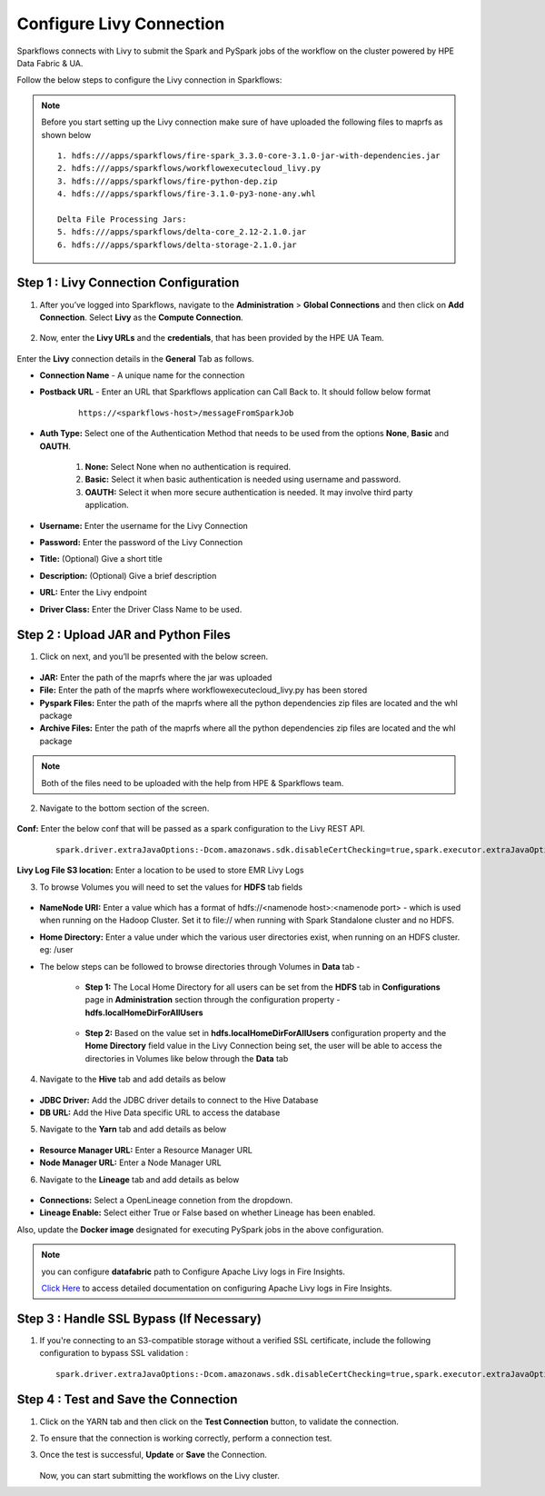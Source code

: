 Configure Livy Connection
=====

Sparkflows connects with Livy to submit the Spark and PySpark jobs of the workflow on the cluster powered by HPE Data Fabric & UA. 

Follow the below steps to configure the Livy connection in Sparkflows:

.. Note :: Before you start setting up the Livy connection make sure of have uploaded the following files to maprfs as shown below

   ::

      1. hdfs:///apps/sparkflows/fire-spark_3.3.0-core-3.1.0-jar-with-dependencies.jar
      2. hdfs:///apps/sparkflows/workflowexecutecloud_livy.py
      3. hdfs:///apps/sparkflows/fire-python-dep.zip
      4. hdfs:///apps/sparkflows/fire-3.1.0-py3-none-any.whl

      Delta File Processing Jars:
      5. hdfs:///apps/sparkflows/delta-core_2.12-2.1.0.jar
      6. hdfs:///apps/sparkflows/delta-storage-2.1.0.jar


Step 1 : Livy Connection Configuration
----------------
#. After you’ve logged into Sparkflows, navigate to the **Administration** > **Global Connections** and then click on **Add Connection**. Select **Livy** as the **Compute Connection**. 

   .. figure:: ../../_assets/hpe/livy-add-connections.png
      :width: 60%
      :alt: Sparkflows On UA
   
#. Now, enter the **Livy URLs** and the **credentials**, that has been provided by the HPE UA Team.


   .. figure:: ../../_assets/hpe/livy-connection-general.png
      :width: 60%
      :alt: HPE UA Data sources

   .. figure:: ../../_assets/hpe/livy-connection-general-1.png
      :width: 60%
      :alt: HPE UA Data sources


Enter the **Livy** connection details in the **General** Tab as follows.

* **Connection Name** - A unique name for the connection
* **Postback URL** - Enter an URL that Sparkflows application can Call Back to. It should follow below format
	
	::

		https://<sparkflows-host>/messageFromSparkJob

* **Auth Type:** Select one of the Authentication Method that needs to be used from the options **None**, **Basic** and **OAUTH**. 

	#. **None:** Select None when no authentication is required.
	#. **Basic:** Select it when basic authentication is needed using username and password.
	#. **OAUTH:** Select it when more secure authentication is needed. It may involve third party application.

* **Username:** Enter the username for the Livy Connection
* **Password:** Enter the password of the Livy Connection
* **Title:** (Optional) Give a short title
* **Description:** (Optional) Give a brief description
* **URL:** Enter the Livy endpoint
* **Driver Class:** Enter the Driver Class Name to be used.

Step 2 : Upload JAR and Python Files
------

1. Click on next, and you’ll be presented with the below screen.

   .. figure:: ../../_assets/hpe/livy-connection-livytab-delta.png
      :width: 60%
      :alt: HPE UA Data sources

* **JAR:** Enter the path of the maprfs where the jar was uploaded
* **File:** Enter the path of the maprfs where workflowexecutecloud_livy.py has been stored
* **Pyspark Files:** Enter the path of the maprfs where all the python dependencies zip files are located and the whl package
* **Archive Files:** Enter the path of the maprfs where all the python dependencies zip files are located and the whl package

.. Note :: Both of the files need to be uploaded with the help from HPE & Sparkflows team.

2. Navigate to the bottom section of the screen.

   .. figure:: ../../_assets/hpe/livy-connection-livytabconf-delta.png
      :width: 60%
      :alt: HPE UA Data sources

**Conf:** Enter the below conf that will be passed as a spark configuration to the Livy REST API. 

	::

		spark.driver.extraJavaOptions:-Dcom.amazonaws.sdk.disableCertChecking=true,spark.executor.extraJavaOptions:-Dcom.amazonaws.sdk.disableCertChecking=true,spark.pyspark.python:/usr/local/bin/python3.8,spark.pyspark.driver.python:/usr/local/bin/python3.8


**Livy Log File S3 location:** Enter a location to be used to store EMR Livy Logs

3. To browse Volumes you will need to set the values for **HDFS** tab fields

	.. figure:: ../../_assets/hpe/livy-hdfs-tab.png
	   :width: 60%
      	   :alt: HPE UA Data sources

* **NameNode URI:** Enter a value which has a format of hdfs://<namenode host>:<namenode port> - which is used when running on the Hadoop Cluster. Set it to file:// when running with Spark Standalone cluster and no HDFS.
* **Home Directory:** Enter a value under which the various user directories exist, when running on an HDFS cluster. eg: /user

* The below steps can be followed to browse directories through Volumes in **Data** tab -

	* **Step 1:** The Local Home Directory for all users can be set from the **HDFS** tab in **Configurations** page in **Administration** section through the
	  configuration property - **hdfs.localHomeDirForAllUsers**

		.. figure:: ../../_assets/hpe/hdfsConfig-homeDir-forAllUsers.png
	   	   :width: 60%
      	   	   :alt: HPE UA Data sources

	* **Step 2:** Based on the value set in **hdfs.localHomeDirForAllUsers** configuration property and the **Home Directory** field value in the Livy
          Connection being set, the user will be able to access the directories in Volumes like below through the **Data** tab

		.. figure:: ../../_assets/hpe/volumes-data-browse.png
	   	   :width: 60%
      	   	   :alt: HPE UA Data sources

4. Navigate to the **Hive** tab and add details as below

   .. figure:: ../../_assets/hpe/livy-connection-hivetab.png
      :width: 60%
      :alt: HPE UA Data sources

* **JDBC Driver:** Add the JDBC driver details to connect to the Hive Database
* **DB URL:** Add the Hive Data specific URL to access the database


5. Navigate to the **Yarn** tab and add details as below

   .. figure:: ../../_assets/hpe/livy-connection-yarntab.png
      :width: 60%
      :alt: HPE UA Data sources

* **Resource Manager URL:** Enter a Resource Manager URL
* **Node Manager URL:** Enter a Node Manager URL

6. Navigate to the **Lineage** tab and add details as below

   .. figure:: ../../_assets/hpe/livy-connection-lineagetab.png
      :width: 60%
      :alt: HPE UA Data sources

* **Connections:** Select a OpenLineage connetion from the dropdown.
* **Lineage Enable:** Select either True or False based on whether Lineage has been enabled.


Also, update the **Docker image** designated for executing PySpark jobs in the above configuration.

.. note:: you can configure **datafabric** path to Configure Apache Livy logs in Fire Insights.

   `Click Here <https://docs.sparkflows.io/en/latest/aws/admin-guide/emr/livy-logs.html>`_ to access detailed documentation on configuring Apache Livy logs in Fire Insights.

Step 3 : Handle SSL Bypass (If Necessary)
------------------

#. If you're connecting to an S3-compatible storage without a verified SSL certificate, include the following configuration to bypass SSL validation :
   ::

     spark.driver.extraJavaOptions:-Dcom.amazonaws.sdk.disableCertChecking=true,spark.executor.extraJavaOptions:-Dcom.amazonaws.sdk.disableCertChecking=true,spark.kubernetes.container.image:sparkflows/fire-hpe:3.1.0_13

Step 4 : Test and Save the Connection
------------------

#. Click on the YARN tab and then click on the **Test Connection** button, to validate the connection.
#. To ensure that the connection is working correctly, perform a connection test.
#. Once the test is successful, **Update** or **Save** the Connection.

   .. figure:: ../../_assets/hpe/livy-test-connection.png
      :width: 60%
      :alt: HPE UA Data sources

   Now, you can start submitting the workflows on the Livy cluster.
